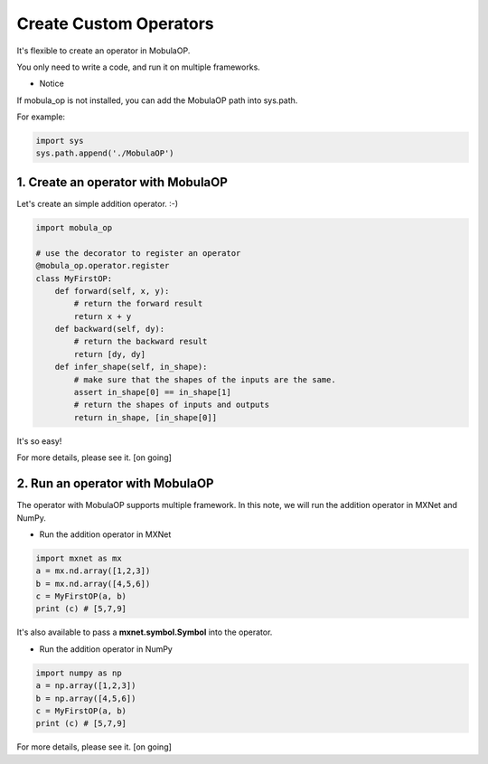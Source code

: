 Create Custom Operators
=======================
It's flexible to create an operator in MobulaOP.

You only need to write a code, and run it on multiple frameworks.

- Notice

If mobula_op is not installed, you can add the MobulaOP path into sys.path.

For example:

.. code-block:: python

    import sys
    sys.path.append('./MobulaOP')

1. Create an operator with MobulaOP
-----------------------------------
Let's create an simple addition operator. :-)

.. code-block:: python

    import mobula_op

    # use the decorator to register an operator
    @mobula_op.operator.register
    class MyFirstOP:
        def forward(self, x, y):
            # return the forward result
            return x + y
        def backward(self, dy):
            # return the backward result
            return [dy, dy]
        def infer_shape(self, in_shape):
            # make sure that the shapes of the inputs are the same.
            assert in_shape[0] == in_shape[1]
            # return the shapes of inputs and outputs
            return in_shape, [in_shape[0]]

It's so easy!

For more details, please see it. [on going]

2. Run an operator with MobulaOP
--------------------------------
The operator with MobulaOP supports multiple framework.
In this note, we will run the addition operator in MXNet and NumPy.

- Run the addition operator in MXNet

.. code-block:: python

    import mxnet as mx
    a = mx.nd.array([1,2,3])
    b = mx.nd.array([4,5,6])
    c = MyFirstOP(a, b)
    print (c) # [5,7,9]

It's also available to pass a **mxnet.symbol.Symbol** into the operator.

- Run the addition operator in NumPy

.. code-block:: python

    import numpy as np
    a = np.array([1,2,3])
    b = np.array([4,5,6])
    c = MyFirstOP(a, b)
    print (c) # [5,7,9]

For more details, please see it. [on going]
